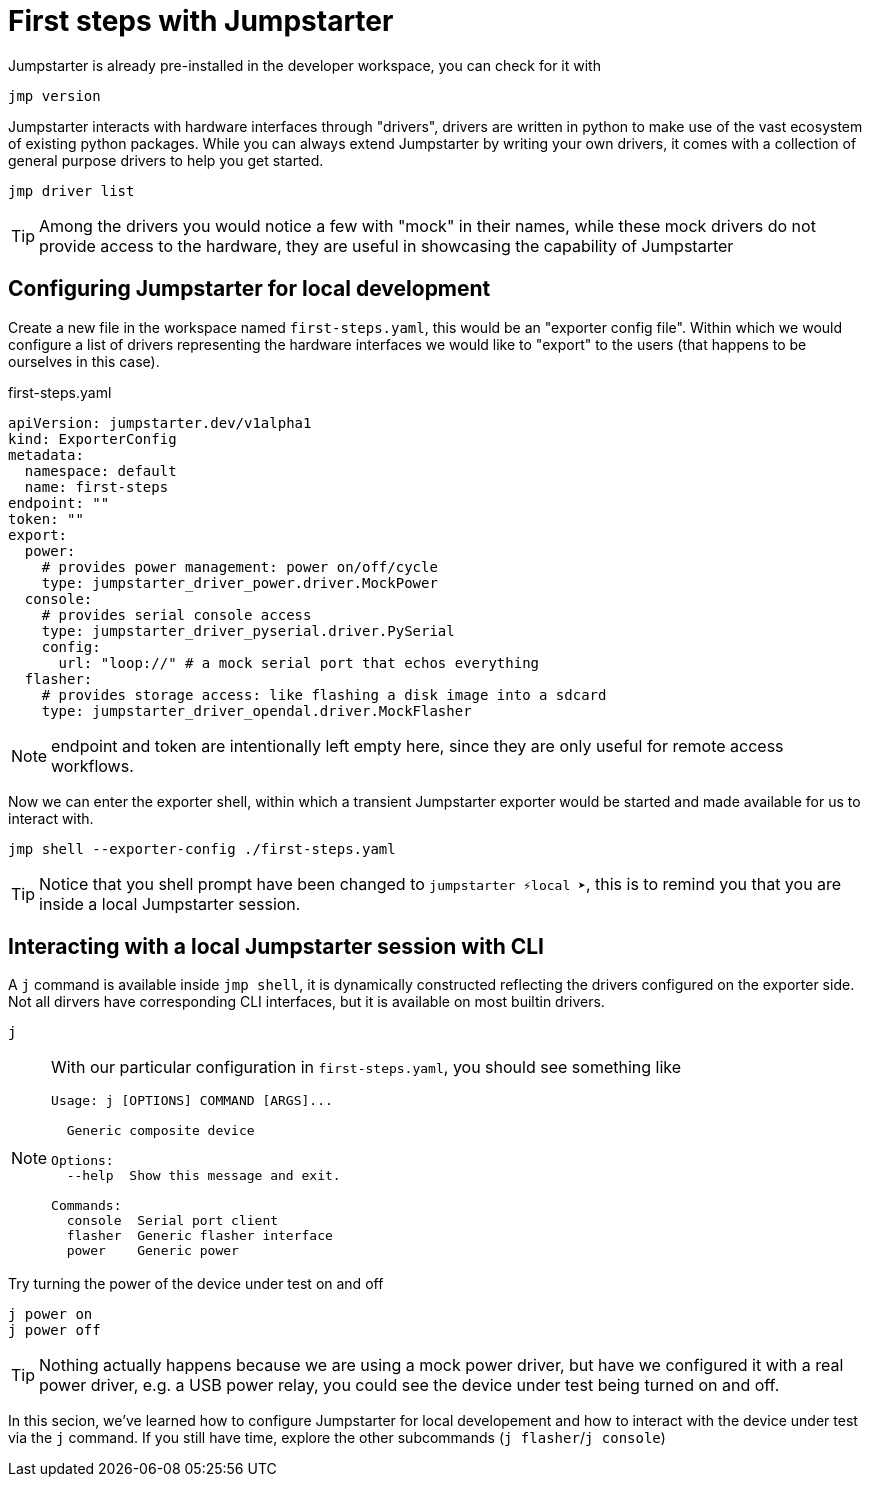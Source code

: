 = First steps with Jumpstarter

Jumpstarter is already pre-installed in the developer workspace, you can check for it with

[source,bash]
----
jmp version
----

Jumpstarter interacts with hardware interfaces through "drivers", drivers are written in python to make use of the vast ecosystem of existing python packages. While you can always extend Jumpstarter by writing your own drivers, it comes with a collection of general purpose drivers to help you get started.

[source,bash]
----
jmp driver list
----

TIP: Among the drivers you would notice a few with "mock" in their names, while these mock drivers do not provide access to the hardware, they are useful in showcasing the capability of Jumpstarter

[#config]
== Configuring Jumpstarter for local development

Create a new file in the workspace named `first-steps.yaml`, this would be an "exporter config file". Within which we would configure a list of drivers representing the hardware interfaces we would like to "export" to the users (that happens to be ourselves in this case).

.first-steps.yaml
[source,yaml]
----
apiVersion: jumpstarter.dev/v1alpha1
kind: ExporterConfig
metadata:
  namespace: default
  name: first-steps
endpoint: ""
token: ""
export:
  power:
    # provides power management: power on/off/cycle
    type: jumpstarter_driver_power.driver.MockPower
  console:
    # provides serial console access
    type: jumpstarter_driver_pyserial.driver.PySerial
    config:
      url: "loop://" # a mock serial port that echos everything
  flasher:
    # provides storage access: like flashing a disk image into a sdcard
    type: jumpstarter_driver_opendal.driver.MockFlasher
----

NOTE: endpoint and token are intentionally left empty here, since they are only useful for remote access workflows.

Now we can enter the exporter shell, within which a transient Jumpstarter exporter would be started and made available for us to interact with.

[source,bash]
----
jmp shell --exporter-config ./first-steps.yaml
----

TIP: Notice that you shell prompt have been changed to `jumpstarter ⚡local ➤`, this is to remind you that you are inside a local Jumpstarter session.

[#interact]
== Interacting with a local Jumpstarter session with CLI

A `j` command is available inside `jmp shell`, it is dynamically constructed reflecting the drivers configured on the exporter side. Not all dirvers have corresponding CLI interfaces, but it is available on most builtin drivers.

[source,bash]
----
j
----

[NOTE]
====
With our particular configuration in `first-steps.yaml`, you should see something like

....
Usage: j [OPTIONS] COMMAND [ARGS]...

  Generic composite device

Options:
  --help  Show this message and exit.

Commands:
  console  Serial port client
  flasher  Generic flasher interface
  power    Generic power
....
====

Try turning the power of the device under test on and off

[source,bash]
----
j power on
j power off
----

TIP: Nothing actually happens because we are using a mock power driver, but have we configured it with a real power driver, e.g. a USB power relay, you could see the device under test being turned on and off.

In this secion, we've learned how to configure Jumpstarter for local developement and how to interact with the device under test via the `j` command. If you still have time, explore the other subcommands (`j flasher`/`j console`)
